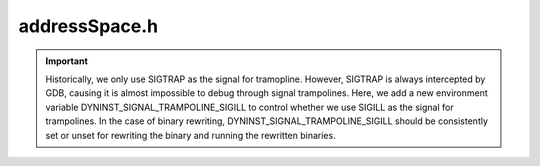 .. _`sec:addressSpace.h`:

addressSpace.h
##############

.. important::
  Historically, we only use SIGTRAP as the signal for tramopline.
  However, SIGTRAP is always intercepted by GDB, causing it is
  almost impossible to debug through signal trampolines.
  Here, we add a new environment variable DYNINST_SIGNAL_TRAMPOLINE_SIGILL
  to control whether we use SIGILL as the signal for trampolines.
  In the case of binary rewriting, DYNINST_SIGNAL_TRAMPOLINE_SIGILL should be
  consistently set or unset for rewriting the binary and running the rewritten binaries.

.. cpp:class:: AddressSpace : public InstructionSource

  .. cpp:type:: boost::shared_ptr<Dyninst::InstructionAPI::Instruction> InstructionPtr

  .. cpp:member:: trampTrapMappings trapMapping
  .. cpp:member:: std::set<mapped_object *> runtime_lib
  .. cpp:member:: std::string dyninstRT_name

  .. cpp:function:: PCProcess *proc()
  .. cpp:function:: BinaryEdit *edit()
  .. cpp:function:: virtual bool readDataWord(const void *inOther, u_int amount, void *inSelf, bool showError) = 0
  .. cpp:function:: virtual bool readDataSpace(const void *inOther, u_int amount, void *inSelf, bool showError) = 0
  .. cpp:function:: virtual bool readTextWord(const void *inOther, u_int amount, void *inSelf) = 0
  .. cpp:function:: virtual bool readTextSpace(const void *inOther, u_int amount, void *inSelf) = 0
  .. cpp:function:: virtual bool writeDataWord(void *inOther, u_int amount, const void *inSelf) = 0
  .. cpp:function:: virtual bool writeDataSpace(void *inOther, u_int amount, const void *inSelf) = 0
  .. cpp:function:: virtual bool writeTextWord(void *inOther, u_int amount, const void *inSelf) = 0
  .. cpp:function:: virtual bool writeTextSpace(void *inOther, u_int amount, const void *inSelf) = 0
  .. cpp:function:: Address getTOCoffsetInfo(func_instance *)

    Symtab has this information on a per-Function basis. It's kinda nontrivial to get a Function object out of a
    func_instance; instead we use its entry address which is what all the TOC data structures are written in terms
    of anyway.

  .. cpp:function:: virtual Address inferiorMalloc(unsigned size, inferiorHeapType type = anyHeap, Address near = 0, bool *err = NULL) = 0
  .. cpp:function:: virtual void inferiorFree(Address item) = 0
  .. cpp:function:: void inferiorFreeInternal(Address item)
  .. cpp:function:: virtual bool inferiorRealloc(Address item, unsigned newSize) = 0
  .. cpp:function:: bool inferiorReallocInternal(Address item, unsigned newSize)
  .. cpp:function:: bool inferiorShrinkBlock(heapItem *h, Address block, unsigned newSize)
  .. cpp:function:: bool inferiorExpandBlock(heapItem *h, Address block, unsigned newSize)

    We attempt to find a free block that immediately succeeds this one. If we find such a block we expand this block into
    the next; if this is possible we return true. Otherwise we return false.

  .. cpp:function:: bool isInferiorAllocated(Address block)

    Checks if memory was allocated for a variable starting at address ``block``.

  .. cpp:function:: virtual void addTrap(Address from, Address to, codeGen &gen) = 0
  .. cpp:function:: virtual void removeTrap(Address from) = 0
  .. cpp:function:: virtual bool getDyninstRTLibName()
  .. cpp:function:: virtual bool isValidAddress(const Address) const
  .. cpp:function:: virtual void *getPtrToInstruction(const Address) const

      Get me a pointer to the instruction: the return is a local (mutator-side) store for the mutatee. This may
      duck into the local copy for images, or a relocated function's self copy.

  .. cpp:function:: virtual void *getPtrToData(const Address a) const
  .. cpp:function:: bool usesDataLoadAddress() const
  .. cpp:function:: virtual bool isCode(const Address) const
  .. cpp:function:: virtual bool isData(const Address) const
  .. cpp:function:: virtual bool isReadOnly(const Address) const
  .. cpp:function:: virtual Address offset() const = 0
  .. cpp:function:: virtual Address length() const = 0
  .. cpp:function:: virtual Architecture getArch() const = 0
  .. cpp:function:: bool findFuncsByAll(const std::string &funcname, std::vector<func_instance *> &res, const std::string &libname = "")
  .. cpp:function:: bool findFuncsByPretty(const std::string &funcname, std::vector<func_instance *> &res, const std::string &libname = "")
  .. cpp:function:: bool findFuncsByMangled(const std::string &funcname, std::vector<func_instance *> &res, const std::string &libname = "")
  .. cpp:function:: bool findVarsByAll(const std::string &varname, std::vector<int_variable *> &res, const std::string &libname = "")
  .. cpp:function:: virtual func_instance *findOnlyOneFunction(const std::string &name, const std::string &libname = "", bool search_rt_lib = true)
  .. cpp:function:: bool getSymbolInfo(const std::string &name, int_symbol &ret)

     Returns the named symbol from the image or a shared object

  .. cpp:function:: void getAllFunctions(std::vector<func_instance *> &)

    Returns all functions defined in the a.out and in the shared objects.

  .. cpp:function:: bool findFuncsByAddr(Address addr, std::set<func_instance *> &funcs, bool includeReloc = false)
  .. cpp:function:: bool findBlocksByAddr(Address addr, std::set<block_instance *> &blocks, bool includeReloc = false)
  .. cpp:function:: func_instance *findOneFuncByAddr(Address addr)
  .. cpp:function:: func_instance *findFuncByEntry(Address addr)
  .. cpp:function:: block_instance *findBlockByEntry(Address addr)
  .. cpp:function:: func_instance *findFunction(parse_func *ifunc)
  .. cpp:function:: block_instance *findBlock(parse_block *iblock)
  .. cpp:function:: edge_instance *findEdge(ParseAPI::Edge *iedge)
  .. cpp:function:: func_instance *findFuncByEntry(const block_instance *block)
  .. cpp:function:: func_instance *findJumpTargetFuncByAddr(Address addr)

      Acts like :cpp:func:`findTargetFuncByAddr`, but also finds the function if ``addr`` is an indirect jump to a function.

  .. cpp:function:: bool sameRegion(Dyninst::Address addr1, Dyninst::Address addr2)
  .. cpp:function:: mapped_module *findModule(const std::string &mod_name, bool wildcard = false)

    Returns the module associated with ``mod_name``.

    Checks both the a.out image and any shared object images for this resource.

  .. cpp:function:: mapped_object *findObject(std::string obj_name, bool wildcard = false) const

    Returns the object associated with ``obj_name``

  .. cpp:function:: mapped_object *findObject(Address addr) const
  .. cpp:function:: mapped_object *findObject(fileDescriptor desc) const
  .. cpp:function:: mapped_object *findObject(const ParseAPI::CodeObject *co) const
  .. cpp:function:: mapped_object *getAOut()
  .. cpp:function:: void getAllModules(std::vector<mapped_module *> &)

    Returns a vector of all modules defined in the a.out and in the shared objects.

  .. cpp:function:: const std::vector<mapped_object *> &mappedObjects()
  .. cpp:function:: virtual bool multithread_capable(bool ignore_if_mt_not_set = false) = 0
  .. cpp:function:: virtual bool multithread_ready(bool ignore_if_mt_not_set = false) = 0
  .. cpp:function:: void modifyCall(block_instance *callBlock, func_instance *newCallee, func_instance *context = NULL)
  .. cpp:function:: void revertCall(block_instance *callBlock, func_instance *context = NULL)
  .. cpp:function:: void replaceFunction(func_instance *oldfunc, func_instance *newfunc)
  .. cpp:function:: bool wrapFunction(func_instance *original, func_instance *wrapper, SymtabAPI::Symbol *clone)
  .. cpp:function:: void wrapFunctionPostPatch(func_instance *wrapped, Dyninst::SymtabAPI::Symbol *)
  .. cpp:function:: void revertWrapFunction(func_instance *original)
  .. cpp:function:: void revertReplacedFunction(func_instance *oldfunc)
  .. cpp:function:: void removeCall(block_instance *callBlock, func_instance *context = NULL)
  .. cpp:function:: const func_instance *isFunctionReplacement(func_instance *func) const
  .. cpp:function:: bool getDynamicCallSiteArgs(InstructionAPI::Instruction insn, Address addr, std::vector<AstNodePtr> &args)
  .. cpp:function:: virtual bool hasBeenBound(const SymtabAPI::relocationEntry &, func_instance *&, Address)
  .. cpp:function:: virtual bool bindPLTEntry(const SymtabAPI::relocationEntry & entry, Address base_addr, func_instance* target_func, Address target_addr)
  .. cpp:function:: int_variable *trampGuardBase(void)
  .. cpp:function:: AstNodePtr trampGuardAST(void)
  .. cpp:function:: Emitter *getEmitter()
  .. cpp:function:: virtual bool needsPIC() = 0
  .. cpp:function:: bool needsPIC(int_variable *v)
  .. cpp:function:: bool needsPIC(func_instance *f)
  .. cpp:function:: bool needsPIC(AddressSpace *s)
  .. cpp:function:: unsigned getAddressWidth() const
  .. cpp:function:: BPatch_function *newFunctionCB(Dyninst::PatchAPI::PatchFunction *f)
  .. cpp:function:: BPatch_point *newInstPointCB(Dyninst::PatchAPI::PatchFunction *f, Dyninst::PatchAPI::Point *pt, int type)
  .. cpp:function:: void registerFunctionCallback(BPatch_function *(*f)(AddressSpace *p, Dyninst::PatchAPI::PatchFunction *f))
  .. cpp:function:: void registerInstPointCallback(BPatch_point *(*f)(AddressSpace *p, Dyninst::PatchAPI::PatchFunction *f, Dyninst::PatchAPI::Point *ip, int type))
  .. cpp:function:: void *up_ptr()
  .. cpp:function:: void set_up_ptr(void *ptr)
  .. cpp:function:: void deleteAddressSpace()
  .. cpp:function:: void copyAddressSpace(AddressSpace *parent)

    Fork constructor - and so we can assume a parent "process" rather than "address space".

    Actually, for the sake of abstraction, use an AddressSpace instead of process.

    This is only defined for process->process copy until someone can give a good reason for copying anything else...

  .. cpp:function:: AddressSpace()
  .. cpp:function:: virtual ~AddressSpace()
  .. cpp:function:: Address getObservedCostAddr() const
  .. cpp:function:: void updateObservedCostAddr(Address addr)
  .. cpp:function:: bool canUseTraps()
  .. cpp:function:: void setUseTraps(bool usetraps)
  .. cpp:function:: bool relocate()
  .. cpp:function:: void getRelocAddrs(Address orig, block_instance *block, func_instance *func, std::list<Address> &relocs, bool getInstrumentationAddrs) const
  .. cpp:function:: bool getAddrInfo(Address relocAddr, Address &origAddr, std::vector<func_instance *> &origFuncs, baseTramp *&baseTramp)
  .. cpp:function:: bool getRelocInfo(Address relocAddr, RelocInfo &relocInfo)
  .. cpp:function:: bool inEmulatedCode(Address addr)
  .. cpp:function:: std::map<func_instance *, std::vector<edgeStub>> getStubs(const std::list<block_instance *> &owBBIs,\
                                                                              const std::set<block_instance *> &delBBIs, \
                                                                              const std::list<func_instance *> &deadFuncs)

    Create stub edge set which is all edges such that ``e->trg()`` in ``owBBIs`` and ``e->src()`` not in ``delBBIs``,
    in which case, choose stub from among ``e->src()->sources()``.

  .. cpp:function:: void addDefensivePad(block_instance *callBlock, func_instance *callFunc, Address padStart, unsigned size)
  .. cpp:function:: void getPreviousInstrumentationInstances(baseTramp *bt, std::set<Address>::iterator &b, std::set<Address>::iterator &e)
  .. cpp:function:: void addInstrumentationInstance(baseTramp *bt, Address addr)
  .. cpp:function:: void addModifiedFunction(func_instance *func)
  .. cpp:function:: void addModifiedBlock(block_instance *block)
  .. cpp:function:: bool delayRelocation() const
  .. cpp:function:: protected void inferiorFreeCompact()
  .. cpp:function:: protected int findFreeIndex(unsigned size, int type, Address lo, Address hi)
  .. cpp:function:: protected void addHeap(heapItem *h)
  .. cpp:function:: protected void initializeHeap()
  .. cpp:function:: protected Address inferiorMallocInternal(unsigned size, Address lo, Address hi, inferiorHeapType type)
  .. cpp:function:: protected void inferiorMallocAlign(unsigned &size)

  .. cpp:type:: Relocation::CodeTracker::RelocInfo RelocInfo
  .. cpp:type:: protected std::list<Relocation::CodeTracker *> CodeTrackers
  .. cpp:type:: protected std::set<func_instance *> FuncSet
  .. cpp:type:: protected std::pair<Address, unsigned> DefensivePad
  .. cpp:member:: protected Dyninst::Relocation::InstalledSpringboards::Ptr installedSpringboards_
  .. cpp:member:: protected std::map<Address, std::map<func_instance *, std::set<DefensivePad>>> forwardDefensiveMap_
  .. cpp:member:: protected IntervalTree<Address, std::pair<func_instance *, Address>> reverseDefensiveMap_
  .. cpp:member:: protected std::map<baseTramp *, std::set<Address>> instrumentationInstances_
  .. cpp:member:: protected bool delayRelocation_
  .. cpp:member:: protected std::map<func_instance *, Dyninst::SymtabAPI::Symbol *> wrappedFunctionWorklist_
  .. cpp:member:: protected bool heapInitialized_
  .. cpp:member:: protected bool useTraps_
  .. cpp:member:: protected bool sigILLTrampoline_
  .. cpp:member:: protected inferiorHeap heap_
  .. cpp:member:: protected std::vector<mapped_object *> mapped_objects
  .. cpp:member:: protected int_variable *trampGuardBase_
  .. cpp:member:: protected AstNodePtr trampGuardAST_
  .. cpp:member:: protected void *up_ptr_
  .. cpp:member:: protected Address costAddr_
  .. cpp:member:: protected CodeTrackers relocatedCode_
  .. cpp:member:: protected std::map<mapped_object *, FuncSet> modifiedFunctions_
  .. cpp:member:: protected Dyninst::PatchAPI::PatchMgrPtr mgr_
  .. cpp:member:: protected Dyninst::PatchAPI::Patcher::Ptr patcher_

  .. cpp:function:: protected bool transform(Dyninst::Relocation::CodeMoverPtr cm)
  .. cpp:function:: protected Address generateCode(Dyninst::Relocation::CodeMoverPtr cm, Address near)
  .. cpp:function:: protected bool patchCode(Dyninst::Relocation::CodeMoverPtr cm, Dyninst::Relocation::SpringboardBuilderPtr spb)
  .. cpp:function:: protected bool relocateInt(FuncSet::const_iterator begin, FuncSet::const_iterator end, Address near)
  .. cpp:function:: Dyninst::Relocation::InstalledSpringboards::Ptr getInstalledSpringboards()
  .. cpp:function:: Dyninst::PatchAPI::PatchMgrPtr mgr() const
  .. cpp:function:: void setMgr(Dyninst::PatchAPI::PatchMgrPtr m)
  .. cpp:function:: void setPatcher(Dyninst::PatchAPI::Patcher::Ptr p)
  .. cpp:function:: void initPatchAPI()
  .. cpp:function:: void addMappedObject(mapped_object *obj)
  .. cpp:function:: Dyninst::PatchAPI::Patcher::Ptr patcher()
  .. cpp:function:: static bool patch(AddressSpace *)

  .. cpp:type:: private BPatch_function *(*new_func_cb)(AddressSpace *a, Dyninst::PatchAPI::PatchFunction *f)
  .. cpp:type:: private BPatch_point *(*new_instp_cb)(AddressSpace *a, Dyninst::PatchAPI::PatchFunction *f, Dyninst::PatchAPI::Point *ip, int type)

